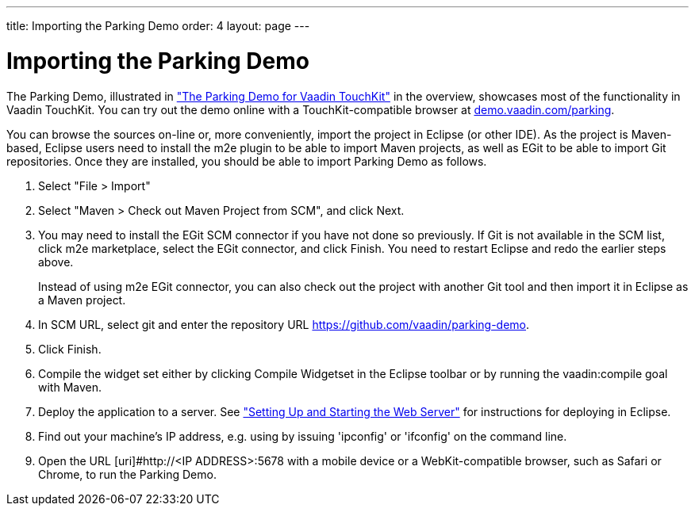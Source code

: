 ---
title: Importing the Parking Demo
order: 4
layout: page
---

[[mobile.installation.parking-demo]]
= Importing the Parking Demo

The Parking Demo, illustrated in
<<dummy/../../touchkit/mobile-overview#figure.mobile.overview.touchkit,"The
Parking Demo for Vaadin TouchKit">> in the overview, showcases most of the
functionality in Vaadin TouchKit. You can try out the demo online with a
TouchKit-compatible browser at
link:http://demo.vaadin.com/parking[demo.vaadin.com/parking].

You can browse the sources on-line or, more conveniently, import the project in
Eclipse (or other IDE). As the project is Maven-based, Eclipse users need to
install the m2e plugin to be able to import Maven projects, as well as EGit to
be able to import Git repositories. Once they are installed, you should be able
to import Parking Demo as follows.

. Select "File > Import"
. Select "Maven > Check out Maven Project from SCM", and click [guibutton]#Next#.
. You may need to install the EGit SCM connector if you have not done so
previously. If Git is not available in the SCM list, click [guibutton]#m2e
marketplace#, select the EGit connector, and click [guibutton]#Finish#. You need
to restart Eclipse and redo the earlier steps above.

+
Instead of using m2e EGit connector, you can also check out the project with
another Git tool and then import it in Eclipse as a Maven project.

. In [guilabel]#SCM URL#, select [guilabel]#git# and enter the repository URL [uri]#https://github.com/vaadin/parking-demo#.
. Click [guibutton]#Finish#.
. Compile the widget set either by clicking [guibutton]#Compile Widgetset# in the Eclipse toolbar or by running the [literal]#++vaadin:compile++# goal with Maven.
. Deploy the application to a server. See <<dummy/../../framework/getting-started/getting-started-first-project#getting-started.first-project.server,"Setting Up and Starting the Web Server">> for instructions for deploying in Eclipse.
. Find out your machine's IP address, e.g. using by issuing 'ipconfig' or 'ifconfig' on the command line.
. Open the URL [uri]#http://<IP ADDRESS>:5678 with a mobile device or a WebKit-compatible browser, such as Safari or Chrome, to run the Parking Demo.



